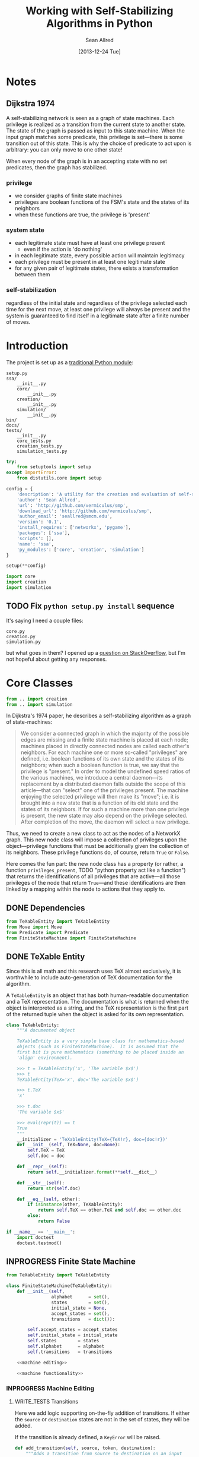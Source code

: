 #+Title: Working with Self-Stabilizing Algorithms in Python
#+Author: Sean Allred
#+Date: [2013-12-24 Tue]

#+PROPERTY: noweb tangle
#+PROPERTY: mkdirp yes

#+TODO: TODO INPROGRESS WRITE_TESTS WISH_LIST | DONE

* Notes
** Dijkstra 1974
A self-stabilizing network is seen as a graph of state machines.  Each
privilege is realized as a transition from the current state to
another state.  The state of the graph is passed as input to this
state machine.  When the input graph matches some predicate, this
privilege is set---there is some transition out of this state.  This
is why the choice of predicate to act upon is arbitrary: you can only
move to one other state!

When every node of the graph is in an accepting state with no set
predicates, then the graph has stabilized.

*** privilege
- we consider graphs of finite state machines
- privileges are boolean functions of the FSM's state and the states
  of its neighbors
- when these functions are true, the privilege is 'present'
*** system state
- each legitimate state must have at least one privilege present
  - even if the action is 'do nothing'
- in each legitimate state, every possible action will maintain
  legitimacy
- each privilege must be present in at least one legitimate state
- for any given pair of legitimate states, there exists a
  transformation between them
*** self-stabilization
regardless of the initial state and regardless of the privilege
selected each time for the next move, at least one privilege will
always be present and the system is guaranteed to find itself in a
legitimate state after a finite number of moves.

* Introduction
:PROPERTIES:
:ID:       50650171-2D03-4633-B4A9-625372F23D79
:END:
The project is set up as a [[http://learnpythonthehardway.org/book/ex46.html][traditional Python module]]:
#+BEGIN_EXAMPLE
  setup.py
  ssa/
      __init__.py
      core/
          __init__.py
      creation/
          __init__.py
      simulation/
          __init__.py
  bin/
  docs/
  tests/
      __init__.py
      core_tests.py
      creation_tests.py
      simulation_tests.py
#+END_EXAMPLE
#+BEGIN_SRC python :tangle "./setup.py"
  try:
      from setuptools import setup
  except ImportError:
      from distutils.core import setup
  
  config = {
      'description': 'A utility for the creation and evaluation of self-stabilizing algorithms',
      'author': 'Sean Allred',
      'url': 'http://github.com/vermiculus/smp',
      'download_url': 'http://github.com/vermiculus/smp',
      'author_email': 'seallred@smcm.edu',
      'version': '0.1',
      'install_requires': ['networkx', 'pygame'],
      'packages': ['ssa'],
      'scripts': [],
      'name': 'ssa',
      'py_modules': ['core', 'creation', 'simulation']
  }
  
  setup(**config)
#+END_SRC
#+BEGIN_SRC python :tangle "ssa/__init__.py"
  import core
  import creation
  import simulation
#+END_SRC
** TODO Fix =python setup.py install= sequence
It's saying I need a couple files:
#+BEGIN_EXAMPLE
  core.py
  creation.py
  simulation.py
#+END_EXAMPLE
but what goes in them?  I opened up a [[http://stackoverflow.com/questions/21685430/when-running-setup-py-install-on-my-module-what-needs-to-be-in-submodule-p][question on StackOverflow]], but
I'm not hopeful about getting any responses.
* Core Classes
:PROPERTIES:
:ID:       9A6247A9-9F24-4A97-9161-CC87C2AC8786
:END:
#+BEGIN_SRC python :tangle "ssa/core/__init__.py"
  from .. import creation
  from .. import simulation
#+END_SRC
In Dijkstra's 1974 paper, he describes a self-stabilizing algorithm as
a graph of state-machines:
#+BEGIN_QUOTE
We consider a connected graph in which the majority of the possible
edges are missing and a finite state machine is placed at each node;
machines placed in directly connected nodes are called each other's
neighbors.  For each machine one or more so-called "privileges" are
defined, i.e. boolean functions of its own state and the states of its
neighbors; when such a boolean function is true, we say that the
privilege is "present."  In order to model the undefined speed ratios
of the various machines, we introduce a central daemon---its
replacement by a distributed daemon falls outside the scope of this
article---that can "select" one of the privileges present.  The
machine enjoying the selected privilege will then make its "move";
i.e. it is brought into a new state that is a function of its old
state and the states of its neighbors.  If for such a machine more
than one privilege is present, the new state may also depend on the
privilege selected.  After completion of the move, the daemon will
select a new privilege.
#+END_QUOTE
Thus, we need to create a new class to act as the nodes of a NetworkX
graph.  This new node class will impose a collection of privileges
upon the object---privilege functions that must be additionally given
the collection of its neighbors.  These privilege functions do, of
course, return =True= or =False=.

Here comes the fun part: the new node class has a property (or rather,
a function =privileges_present=, TODO "python property act like a
function") that returns the identifications of all privileges that are
active---all those privileges of the node that return =True=---and
these identifications are then linked by a mapping within the node to
actions that they apply to.

** DONE Dependencies
:PROPERTIES:
:ID:       EFAAB89D-EF82-4DE4-A144-5268FC1A11F8
:END:
#+BEGIN_SRC python :tangle "ssa/core/__init__.py"
  from TeXableEntity import TeXableEntity
  from Move import Move
  from Predicate import Predicate
  from FiniteStateMachine import FiniteStateMachine
#+END_SRC
** DONE TeXable Entity
:PROPERTIES:
:ID:       BFE270CC-AD8D-4A10-B695-6F90BADA1C55
:END:
Since this is all math and this research uses TeX almost exclusively,
it is worthwhile to include auto-generation of TeX documentation for
the algorithm.

A =TeXableEntity= is an object that has both human-readable
documentation and a TeX representation.  The documentation is what is
returned when the object is interpreted as a string, and the TeX
representation is the first part of the returned tuple when the object
is asked for its own representation.
#+BEGIN_SRC python :tangle "ssa/core/TeXableEntity.py"
  class TeXableEntity:
      """A documented object
  
      TeXableEntity is a very simple base class for mathematics-based
      objects (such as FiniteStateMachine).  It is assumed that the
      first bit is pure mathematics (something to be placed inside an
      'align' environment).
  
      >>> t = TeXableEntity('x', 'The variable $x$')
      >>> t
      TeXableEntity(TeX='x', doc='The variable $x$')
  
      >>> t.TeX
      'x'
  
      >>> t.doc
      'The variable $x$'
  
      >>> eval(repr(t)) == t
      True
      """
      __initializer = 'TeXableEntity(TeX={TeX!r}, doc={doc!r})'
      def __init__(self, TeX=None, doc=None):
          self.TeX = TeX
          self.doc = doc
  
      def __repr__(self):
          return self.__initializer.format(**self.__dict__)
  
      def __str__(self):
          return str(self.doc)
      
      def __eq__(self, other):
          if isinstance(other, TeXableEntity):
              return self.TeX == other.TeX and self.doc == other.doc
          else:
              return False
  
  if __name__ == '__main__':
      import doctest
      doctest.testmod()
#+END_SRC
** INPROGRESS Finite State Machine
:PROPERTIES:
:ID:       E9B1FF06-C88E-4CF6-A30C-D9F7D17E326F
:END:
#+BEGIN_SRC python :tangle "ssa/core/FiniteStateMachine.py"
  from TeXableEntity import TeXableEntity
  
  class FiniteStateMachine(TeXableEntity):
      def __init__(self,
                   alphabet      = set(),
                   states        = set(),
                   initial_state = None,
                   accept_states = set(),
                   transitions   = dict()):
  
          self.accept_states = accept_states
          self.initial_state = initial_state
          self.states        = states
          self.alphabet      = alphabet
          self.transitions   = transitions
  
      <<machine editing>>
  
      <<machine functionality>>
#+END_SRC
*** INPROGRESS Machine Editing
:PROPERTIES:
:noweb-ref: "machine editing"
:noweb-sep: "\n\n"
:END:
**** WRITE_TESTS Transitions
Here we add logic supporting on-the-fly addition of transitions.  If
either the =source= or =destination= states are not in the set of
states, they will be added.

If the transition is already defined, a =KeyError= will be raised.
#+BEGIN_SRC python
  def add_transition(self, source, token, destination):
      """Adds a transition from source to destination on an input
      token.
  
      If such a transition is already defined, a KeyError will be
      raised.
      """
      self.states.add(source)
      self.states.add(destination)
  
      if source not in self.transitions:
          self.transitions[source] = dict()
      elif token in self.transitions[source]:
          raise KeyError('Input token already defined for source.')
  
      self.transitions[source][token] = destination
#+END_SRC

**** WRITE_TESTS Initial State
#+BEGIN_SRC python
  def set_initial_state(self, state):
      """Set the initial state for this machine.
  
      If the given state is not in the machine's set of states, it will
      be added.
      """
      self.states.add(state)
      self.initial_state = state
#+END_SRC

**** TODO Alphabet

**** TODO Accept States

*** TODO Machine Functionality
:PROPERTIES:
:noweb-ref: "machine functionality"
:noweb-sep: "\n\n"
:END:
**** WISH_LIST add an input buffer
It'd be cool to have an input buffer to push an entire sentence.  I
don't know how useful it would be in the current overall project, but
perhaps this could be made more robust and separated out into its own
module.
**** WRITE_TESTS Resetting the Machine
#+BEGIN_SRC python
    def reset(self):
        self.current_state = self.initial_state
#+END_SRC

**** WRITE_TESTS Receiving Input
#+BEGIN_SRC python
  def update(self, token):
      """Updates the state of the machine according to the input token.
  
      If the input token is not defined for the current state, an
      Exception is raised to signal failure.
      """
      if token in self.transition[self.current_state]:
          self.current_state = self.transition[self.current_state][token]
      else:
          raise Exception('The machine has rejected your input')
#+END_SRC
**** DONE Reporting State
You can grab the current state of the machine by looking at the value
of =FiniteStateMachine.current_state=.
***** WISH_LIST Perhaps unsafe.
** Predicates and Moves
Predicates and Moves are very similar to each other.
*** TODO TeX-enabled predicates/actions
Create a class for =Predicate= and =Move= that both inherit from
=TeXableEntity=.  We should be able to attach TeX documentation to
rules and predicates so that we can have a nice display of the entity.

This could also be useful in export.
*** TODO Predicates [0/1]
:PROPERTIES:
:ID:       0DD0C7C1-F462-4F1B-B5C9-E9418CAA8E99
:END:
- [ ] Update documentation to reflect new arguments (no longer
  function of graph)
#+BEGIN_SRC python :tangle "ssa/core/Predicate.py"
  class Predicate:
      """A function from G, v -> {True, False}
  
         <<class predicate documentation>>
      """
      #% predicate %#
      def __init__(self, predicate):
          assert len(inspect.getargspec(predicate).args) is 2
          self.predicate = predicate
  
      def __call__(self, node, neighborhood):
          return bool(self.predicate(node, neighborhood))
      #% endpredicate %#
#+END_SRC
**** Online Documentation
:PROPERTIES:
:noweb-ref: class predicate documentation
:ID:       197C9408-92F9-4AFC-8ADD-9E11A184CCCD
:END:
#+BEGIN_SRC markdown
  A `Predicate` consists of two parts:
  
    - documentation (both TeXnical and human-readable)
  
          >>> TeX_documentation   = 'G, v \mapsto \dots'
          >>> human_documentation = 'Returns true when $v$ has' +
                                    'more than one marked neighbor.'
  
    - predicate function, which can be a pure 'lambda' function:
  
          >>> lambda_predicate = lambda G, v: v in G
  
      or the name of a full-on function:
  
          >>> def fulldef_predicate(graph, node):
          ...     number_marked = 0
          ...     for neighbor in graph.neighbors(node):
          ...         if neighbor.marked:
          ...             number_marked += 1
          ...         if number_marked > 1:
          ...             return True
          ...     return False
  
  We can create a `Predicate` object using these three parts like so:
  
      >>> predicate = Predicate(fulldef_predicate,
      ...                       TeX_documentation,
      ...                       human_documentation)
  
  Our `Predicate` object will now behave like a function, able to be
  called with two arguments (a graph and a node) for a natural feel.
  Let's create a random graph and get a random node in that graph;
  hopefully we'll get lucky!
  
      >>> from generators import random_graph
      >>> from random import choice
      >>> G = random_graph(              \
            (20, 30),                    \
            .8,                          \
            marked='bool(.8)')
      >>> some_node = choice(G.nodes())
  
  Now that we have `G` and `some_node` in `G`, we can test to see if the
  predicate is true for that node in `G`:
  
      >>> predicate(G, some_node)                   # doctest: +SKIP
      True
#+END_SRC
*** Moves
:PROPERTIES:
:ID:       03B2B5CE-6839-4400-ABC3-1E16764142A8
:END:
#+BEGIN_SRC python :tangle "ssa/core/Move.py"
  import inspect
  class Move:
      """A function from G, v -> G'
  
      <<class action documentation>>
      """
      #% move %#
      def __init__(self, move):
          assert len(inspect.getargspec(move).args) is 2
          self.move = move
  
      def __call__(self, graph, node):
          return self.move(graph, node)
      #% endmove %#
#+END_SRC
**** Online Documentation
:PROPERTIES:
:noweb-ref: class action documentation
:END:
#+BEGIN_SRC markdown
  Create an action like so:
  
      >>> action = Move(lambda G, v: v['marked'] = True,
                          'v.marked \gets True',
                          'Marks $v$')
  
  You can retrieve the documentation and TeX representation of the
  object as you would a `TeXableEntity`:
  
      >>> action.doc
      'Mark $v$'
      >>> action.TeX
      'v.marked \gets True'
  
  You can also *call* `Move` objects, passing a graph and node as
  arguments.  This functionality is deferred to the member function
  `Move.action`.
#+END_SRC
** Self-Stabilizing Algorithm
:PROPERTIES:
:ID:       FC377C0B-CAA7-4AD2-B997-5BE5097C3256
:END:
#+BEGIN_SRC python :tangle "ssa/core/Algorithm.py"
  import inspect
  
  class Algorithm:
      """A self-stabilizing algorithm
  
      <<class algorithm documentation>>
      """
      #% algorithm %#
      def __init__(self, ruleset):
          self.ruleset = ruleset
      #% endalgorithm %#
  
          #% algorithm-ruleset-assertions %#
          <<class algorithm ensure moveset is proper>>
          #% end-algorithm-ruleset-assertions %#
  
      <<class algorithm construction>>
  
      <<class algorithm run>>
  
      <<class algorithm stability>>
    
      <<class algorithm miscellaneous>>
#+END_SRC
*** Ensuring a Proper Data-Structure
:PROPERTIES:
:noweb-ref: class algorithm ensure moveset is proper
:END:
We assume that =self.ruleset= is a dictionary structure that
correlates to the mathematical definition---something like the
following:
#+BEGIN_SRC python :tangle no :noweb-ref nil
  some_predicate = lambda n, N: True
  some_move = lambda n, N: n, N
  
  #% algorithm-ruleset-ex %#
  moveset = {
      some_predicate: [some_move, some_move],
      some_predicate: [some_move, some_move, some_move],
      some_predicate: [some_move]
  }
  #% end-algorithm-ruleset-ex %#
#+END_SRC
We require that every key in the =moveset= be a callable object, as a
=Predicate= would be.  (Keeping in style with 'duck typing' dictates
that we only check for the behavior's existence.)

So, we first ensure that =moveset= is a mapping type.
#+BEGIN_SRC python
  assert hasattr(self.ruleset, '__getitem__')
#+END_SRC
Note: if we wanted to ensure it was also nonempty, we can add the
following line:
#+BEGIN_SRC python :tangle no :noweb-ref nil
  assert hasattr(self.ruleset, '__len__') and len(self.ruleset > 0)
#+END_SRC
We then ensure that every single 'key' is callable,
#+BEGIN_SRC python
  assert all(map(lambda p: hasattr(p, '__call__'),
                 self.ruleset))
#+END_SRC
and takes exactly two arguments.
#+BEGIN_SRC python
  assert all(map(lambda p: Algorithm.is_valid_function(p),
                 self.ruleset))
#+END_SRC

Now we must go through every value for each key to ensure that
- the value is a collection type
- every entry in the value is a callable function of two arguments
#+BEGIN_SRC python
  for predicate in self.ruleset:
      moves = self.ruleset[predicate]
      assert hasattr(moves, '__getitem__')
      assert all(map(lambda m: hasattr(m, '__call__') and
                               Algorithm.is_valid_function(m),
                     moves))
#+END_SRC
**** Knowing what function
:PROPERTIES:
:noweb-ref: class algorithm miscellaneous
:END:
#+BEGIN_SRC python
  def is_valid_function(function):
      return len(inspect.getargspec(function).args) is 2
#+END_SRC
*** Running the Algorithm
:PROPERTIES:
:noweb-ref: class algorithm run
:END:
Since algorithms may take many iterations to converge, the following
function is provided in such a way so that it can take a number of
times to execute the algorithm.  This value defaults to 1.
#+BEGIN_SRC python
  #% daemon-run %#
  def run(self, graph, count=1):
      """Run the algorithm `count` times.
  
      <<class algorithm run documentation>>
      """
      assert count >= 0

      history = None
      while count > 0:
          <<class algorithm run once>>
  #% end-daemon-run %#
#+END_SRC
**** Running it Once
:PROPERTIES:
:noweb-ref: class algorithm run once
:END:
We prepare a dictionary of privileged nodes that will store the
predicates each node satisfies as a list.  That is, if a node =n=
satisfies =p1=, =p2=, and =p3=, we know that
=privileged_nodes[n]=[p1,p2,p3]=.
#+BEGIN_SRC python
  privileged_nodes = dict()
#+END_SRC
To populate this data structure, we iterate through every node in our
graph, find its neighborhood, and then see if the node (with its
neighborhood) is privileged.  (Remember that privileges are functions
of a node and its neighborhood.)
#+BEGIN_SRC python
  #% daemon-find-privileged-nodes %#
  for node in graph.nodes:
      neighborhood = graph.neighbors(node)
      <<class algorithm run is node privileged>>
  #% end-daemon-find-privileged-nodes %#
#+END_SRC
Once we have this collection of all privileged nodes, we pick a random
node and get a random predicate that it satisfies.
#+BEGIN_SRC python
  #% daemon-pick-predicate %#
  node = random.choice(privileged_nodes)
  neighborhood = graph.neighbors(node)
  satisfied_predicate = random.choice(privileged_nodes[node])
  #% end-daemon-pick-predicate %#
#+END_SRC
We then take our chosen predicate, access the moves that it implies,
and get a random one, calling it =next_move=.  We then use this move
on the node and its neighborhood to receive an updated node and
neighborhood.  (Note that, in practice, it will make more sense for
the function to simply update the node and neighborhood itself.)
#+BEGIN_SRC python
  #% daemon-apply-move %#
  next_move = random.choice(self.ruleset[satisfied_predicate])
  new_node, new_neighborhood = next_move(node, neighborhood)
  #% end-daemon-apply-move %#
#+END_SRC
Add this entire debacle to the history.
#+BEGIN_SRC python
  history.add((    node,     neighborhood, next_move,
               new_node, new_neighborhood))
#+END_SRC
***** TODO Can a move cause a node to write to its neighbors?
***** Is This Node Privileged?
:PROPERTIES:
:noweb-ref: class algorithm run is node privileged
:END:
Run through all of the rules in our algorithm.  Since =ruleset= is a
dictionary, it will automatically iterate through the keys (and the
keys are =Predicate= values).  If the predicate is true for this node
and its neighborhood, at it to the dictionary (inserting a new value
if necessary).
#+BEGIN_SRC python
  #% daemon-get-privileges %#
  for predicate in self.ruleset:
      if predicate(node, neighborhood):
          if node in privileged_nodes:
              privileged_nodes[node] += predicate
          else:
              privileged_nodes[node] = [predicate]
  #% end-daemon-get-privileges %#
#+END_SRC
*** Stability Analysis
**** Determining if the Algorithm has Stabilized
:PROPERTIES:
:noweb-ref: class algorithm stability
:END:
#+BEGIN_SRC python
  def has_stabilized(self):
      """Returns True if the graph has stabilized.
  
      This function runs `Algorithm.run` twice."""
      pass
#+END_SRC
**** Running Until Stabilization
This is not recommended as there can be no guarantee of halt, but the
following is provided for completeness.
#+BEGIN_SRC python
  def stabilize(self, graph):
      while not self.has_stabilized():
          self.run(graph)
#+END_SRC
* Creation
:PROPERTIES:
:ID:       5E7F7349-CAC3-4CDB-814C-01B01F63E7D0
:END:
A graphical tool for the creation of self-stabilizing algorithms
#+BEGIN_SRC python :tangle "ssa/creation/__init__.py"

#+END_SRC
* INPROGRESS Simulation
:PROPERTIES:
:ID:       017756B6-C2B1-4224-A8B0-98F0944EF921
:END:
#+BEGIN_SRC python :tangle "ssa/simulation/__init__.py"
  import generators
  from ColorBank import ColorBank
  from BasicNode import BasicNode
#+END_SRC
** Displaying a Graph
*** Managing Colors
:PROPERTIES:
:ID:       FA752FEE-D647-4156-9E58-9EE8EBE8F502
:END:
#+BEGIN_SRC python :tangle "ssa/simulation/ColorBank.py"
  class ColorBank:
      def __init__(self):
          self.black = (0, 0, 0)
          self.white = (255, 255, 255)
          self.red   = (255, 0, 0)
          self.green = (0, 255, 0)
          self.blue  = (0, 0, 255)
  
      def set_color(self, name, red, green, blue):
          setattr(self, str(name), (red, green, blue))
  
      @classmethod
      def get_inverse(cls, color, alpha=1):
          inverses = [255 - c for c in color] + [alpha]
          return tuple((channel for channel in inverses))
  
      @classmethod
      def random(cls, r):
          return tuple((r.randint(0, 255) for i in range(3)))
#+END_SRC
*** A Basic Node
:PROPERTIES:
:ID:       72CC2548-41E1-4A16-A3BA-E3AE9DBA28DB
:END:
#+BEGIN_SRC python :tangle "ssa/simulation/BasicNode.py"
  from ColorBank import ColorBank

  class BasicNode:
      default_radius = 25
      default_color = (0,0,0)
      default_data = None
      default_position = (0, 0)
  
      def __init__(self, position=None,
                         radius=None,
                         color=None,
                         data=None,
                         randomize=None):
          if randomize is not None:
              r=randomize
              if data         is None: data       = '(random)'
              if color        is None: color      = ColorBank.random(r)
              if radius       is None: radius     = r.randint(3,50)
              if position     is None: position   = (r.random(), r.random())
          else:
              if data         is None: data       = BasicNode.default_data
              if color        is None: color      = BasicNode.default_color
              if radius       is None: radius     = BasicNode.default_radius
              if position     is None: position   = BasicNode.default_position
  
          if any(map(lambda c: not (0 <= c <= 1), position)):
              raise Exception('Woah there buddy.')
  
          self.data       = data
          self.color      = color
          self.radius     = radius
          self.position   = position
      def __str__(self):
          return str(self.data)
      def __repr__(self):
          return str(self.__dict__)
#+END_SRC
*** Displaying the Game Window
:PROPERTIES:
:ID:       15876325-7EB7-4943-9B28-377F5F4B3EA6
:END:
#+BEGIN_SRC python :tangle "ssa/simulation/Visualizer.py"
  import pygame
  import networkx as nx
  
  from ColorBank import ColorBank
  from BasicNode import BasicNode
  
  class Visualizer:
      def __init__(self, size=(640, 480), graph=nx.Graph(), edge_width = 2):
          """where `size` is a 2-tuple representing screen dimens"""
  
          self.screen = pygame.display.set_mode(size)
  
          self.colors = ColorBank()
          self.graph = graph
          self.edge_width = edge_width
          self.layout_algorithms = [getattr(nx, a) for a in dir(nx) if a.endswith('_layout')]
          # TODO sometimes crashes here; why?
          self.text_font = pygame.font.SysFont('monospace', 15)
  
      def do_layout(self, layout_algorithm=nx.spring_layout):
          try:
              p = layout_algorithm(self.graph)
          except:
              print 'Layout algorithm `{!s}` not yet supported.'.format(repr(layout_algorithm).split()[1])
              print 'Please install the appropriate package.'
              return
  
          for node, position in zip(p.keys(), p.values()): # in p isn't working: iteration over non-sequence
              self.graph.node[node]['position'] = ((position[0] + 1) / 2, (position[1] + 1) / 2)
  
      def draw(self):
          self.screen.fill(self.colors.green)
          size = self.screen.get_size()
  
          for src, dst in self.graph.edges():
              pygame.draw.line(self.screen, self.colors.white,
                               self.floats_to_pos(self.graph.node[src]['position']),
                               self.floats_to_pos(self.graph.node[dst]['position']), self.edge_width)
  
          for node, node_data in self.graph.nodes(data=True):
              normal_pos = self.floats_to_pos(node_data['position']) # keep track of z order for drag drop
              pygame.draw.circle(self.screen, node_data['color'], normal_pos, node_data['radius'], 0)
              label = self.text_font.render(str(node_data['data']), True, ColorBank.get_inverse(node_data['color']))
              self.screen.blit(label, normal_pos)
  
          pygame.display.update()
  
      def floats_to_pos(self, floats):
          return tuple((int(coordinate * scale) for coordinate, scale in zip(floats, self.screen.get_size())))
  
      def pos_to_floats(self, position):
          return tuple((coordinate / scale for coordinate, scale in zip(position, self.screen.get_size())))
  
      def loop(self):
          """Runs the simulator.
  
          >>> pygame.init()
          (6, 0)
          >>> Visualizer(size=(640, 480), graph=make_graph()).loop()
          """
          ingame=True
          for i in range(3):
              self.graph = make_graph()
              for i in range(10):
                  self.do_layout()
                  self.draw()
                  pygame.time.delay(50)
              for event in pygame.event.get():
                  if event.type == pygame.QUIT:
                      pygame.quit()
                      ingame = False
          pygame.quit()
  
  import generators
  make_graph = lambda: \
      generators.random_graph((5, 20), .3,
                              data=(i for i in range(50)),
                              color=lambda r: ColorBank.random(r),
                              radius='int(3, 10)',
                              position=lambda r: tuple([r.random(), r.random()]))
    
  if __name__ == '__main__':
      import doctest
      doctest.testmod()
#+END_SRC
** Generators
:PROPERTIES:
:ID:       0791B53E-7544-43A0-B5D0-713F3199FE0A
:END:
#+BEGIN_SRC python :tangle "ssa/simulation/generators.py"
  import networkx
  import random
  from itertools import combinations
  
  class BasicNode:
      def __init__(self):
          pass
      def __repr__(self):
          return '{}::{}'.format(id(self), self.__dict__)
  
  <<random graphs>>

  if __name__ == '__main__':
      import doctest
      doctest.testmod()
#+END_SRC
*** Generating a Random Graph
    :PROPERTIES:
    :noweb-ref: random graphs
    :ID:       C315D9D2-BE1C-447A-8961-4080AFD9B648
    :END:
To thoroughly test graph algorithms (in lieu of or in preparation for
proof), it is very useful to have a means to create randomized graphs
with certain characteristics.  NetworkX has a few generators at its
disposal for creating graphs with deeper properties than I have
knowledge of, but the following function is able to create a random
graph with nodes having randomized properties.
#+BEGIN_SRC python
  def random_graph(degree, edge_probability=0.5, base_class=BasicNode, **properties):
      """Generates a random graph of `degree` nodes, a specified
      probability for edges, and a number of random properties.
      
      <<summary>>
  
      <<doctest basic usage>>
  
      <<doctest errors>>
      """
      r = random.Random()
      G = networkx.Graph()

      <<check if degree is range>>
  
      <<check for dynamically-created generators>>
  
      for n in range(degree):
          <<add node>>
  
      <<add edges>>
      
      return G
#+END_SRC
**** Documentation
***** Summary
    :PROPERTIES:
    :noweb-ref: summary
    :END:
#+BEGIN_SRC markdown
  If `degree` is a tuple, it is assumed to be a (min, max) tuple
  defining an inclusive range of possible degrees.
    
  Each `properties` value can be a function of a random number
  generator.  If the value does not have `__call__` defined, it will be
  assumed a string unless, as a string, it is one of the following:
    
  - 'int(n,m)' :: a random integer in [n, m]
  - 'float()'  :: a random floating point number in [0, 1)
  - 'bool(n)'  :: a random boolean with a probability of truth between 0
                  and 1 inclusive (where 1 is True).
    
  If the property value is neither callable nor a string of this form,
  then the value is simply set raw.
#+END_SRC
***** Basic Usage
    :PROPERTIES:
    :noweb-ref: doctest basic usage
    :END:
#+BEGIN_SRC markdown
  Pass in a single argument, the degree of the graph, to get the
  bare-minimum graph (with a certain edge probability):
    
      >>> G = random_graph(50)
      >>> len(G.nodes())
      50
  
  Pass in a tuple to get a range of values:
    
      >>> G = random_graph((40, 60))
      >>> len(G.nodes()) in range(40, 60 + 1)
      True
    
  You can also use a few intelligent arguments, such as bool(n):
  
      >>> G = random_graph(10, marked='bool(1)')
      >>> all(map(lambda n: G.node[n]['marked'], G.node))
      True
      >>> G = random_graph(10, marked='bool(0)')
      >>> any(map(lambda n: G.node[n]['marked'], G.node))
      False
    
  float():
  
      >>> G = random_graph(1000, weight='float()')
      >>> .45 < sum(map(lambda n: G.node[n]['weight'], G.node)) / 1000 < .55
      True
    
  and int(min, max):
    
      >>> G = random_graph(10, age='int(40, 50)')
      >>> all(map(lambda n: G.node[n]['age'] in range(40, 50 + 1), G.node))
      True
  
  For any attribute, you can specify a function or a generator.  You can
  even supply a function that *returns* a generator.  All functions must
  take exactly one required argument, a random number generator, as its
  first parameter.
  
  (ref:smp - optionify random thingy)
  
  Consider the following:
  
      >>> graph = random_graph(5, weight=(i for i in range(5)))
      >>> sorted([graph.node[n]['weight'] for n in graph.nodes()])
      [0, 1, 2, 3, 4]
  
                                                                           (ref:)
#+END_SRC

***** Possible Errors
    :PROPERTIES:
    :noweb-ref: doctest errors
    :END:
#+BEGIN_SRC markdown
  Be careful about the arguments you pass.  If you want a range of
  possible values for the degree, ensure you pass an iterable of exactly
  two elements.
    
      >>> random_graph((1,2,3))
      Traceback (most recent call last):
        File "<stdin>", line 1, in ?
      ValueError: Wrong number of values for (min, max) degree
    
  Mind the arguments for the keywords 'bool', 'int', and 'float'.
    
      >>> random_graph(5, marked='int(3,4,5)')
      Traceback (most recent call last):
        File "<stdin>", line 1, in ?
      ValueError: Wrong number of arguments for int.
  
  If you are using generators, keep in mind that *each* node must be
  given a value.  If the generator produces less values than you give
  the graph nodes, an exception will be raised:
  
      >>> n = 5
      >>> g = random_graph(n + 1, weight=(i for i in range(n)))
      Traceback (most recent call last):
        File "<stdin>", line 1, in ?
      Exception: Ran out of iterations for the generator given by 'weight'
#+END_SRC
**** Code
***** Check Degree
     :PROPERTIES:
     :noweb-ref: check if degree is range
     :END:
#+BEGIN_SRC python
  if hasattr(degree, '__getitem__'):
      if len(degree) is not 2:
          raise ValueError('Wrong number of values for (min, max) degree')
      degree = r.randint(*degree)
#+END_SRC
***** Check for Dynamic Generators
:PROPERTIES:
:noweb-ref: check for dynamically-created generators
:END:
In playing with the tool for a while, I've come to see a few use cases
for the ability to create 'on the fly' generators with lambda
expressions.  The code currently checks for functions by checking if
they define =__call__=, and this is good behavior.  However, it is
possible that such a function could return a generator object, so we
need to run through each property /first/ to check if calling any
existing functions yields a generator (no pun intended).
#+BEGIN_SRC python
  for key in properties:                  
      if hasattr(properties[key], '__call__'):
          check_value = properties[key](r)
          if hasattr(check_value, 'next'):
              properties[key] = check_value
#+END_SRC
***** Adding Nodes
     :PROPERTIES:
     :noweb-ref: add node
     :END:
#+BEGIN_SRC python
  new_node = base_class()

  G.add_node(new_node)
      
  for key in properties:
      property_key = str(key)
      property_value = properties[key]
      
      <<check for property overwrite>>
      
      <<parse and set property value>>
#+END_SRC
****** Property Overwrite
     :PROPERTIES:
     :noweb-ref: check for property overwrite
     :END:
#+BEGIN_SRC python
  # Avoid overwriting properties.  This could happen if the
  # user passes in something that is a dictionary rather
  # than a traditional KV list.  We'll accept anything that
  # has __str__, but __str__ is not meant to be unique.
  if hasattr(new_node, property_key): 
      raise Exception('Did not overwrite duplicate property')
#+END_SRC
****** Property Set
     :PROPERTIES:
     :noweb-ref: parse and set property value
     :END:
The new value can be a couple things.  If it is a callable function
(implements =__call__=), we assume it is some function that expects a
=random.Random= object as its single required parameter.  If it is a
generator (implements =next=), we retrieve the next value.  Otherwise,
we parse =property_value= as a string
#+BEGIN_SRC python
  new_value = None
    
  if hasattr(property_value, '__call__'):
      new_value = property_value(r)
  elif hasattr(property_value, 'next'):
      try:
          new_value = next(property_value)
      except StopIteration:
          raise Exception('Ran out of iterations for the generator given by {!r}'\
                              .format(property_key))
  elif '(' in property_value and ')' in property_value: # val is a func
      # collect the arguments
      # TODO: make this safe, i.e. destroy `eval`
      func = property_value[:property_value.index('(')]
      args = eval(property_value[property_value.index('('):])
      ex = lambda t: ValueError('Wrong number of arguments for {}.'.format(t))
      
      if func == 'float':
          if len(args) is not 0: raise ex('float')
          new_value = r.random()
      elif func == 'int':
          if len(args) is not 2: raise ex('int')
          new_value = r.randint(*args)
      elif func == 'bool':
          new_value = r.random() <= float(args)
  else:
      new_value = property_value
  
  G.node[new_node][property_key] = new_value
#+END_SRC
******* WISH_LIST Enhance security
We have the line =args=eval(property_value[...])=.  This should be
fine given the audience, but it is terribly unsafe.  Find a better way.

Perhaps we can represent arguments as tuples, LISP-style?
#+BEGIN_EXAMPLE
  random_graph(15,
    marked = ('bool', .3)
    weight = ('float',)
    ranged = ('float', 5, 7)
    more_r = ('range', 1, 10))
#+END_EXAMPLE
with =range= taking place of =int(...)=.
***** Adding Edges
     :PROPERTIES:
     :noweb-ref: add edges
     :END:
#+BEGIN_SRC python
  for src, dst in combinations(G.nodes(), 2):
      # perhaps add switch to check for __call__(node_a, node_b)
      if r.random() <= edge_probability:
          G.add_edge(src, dst)
#+END_SRC
** On-screen animation
** COMMENT Step-by-Step TeX Print-Outs
* Tests
We will be using the Nose toolset for automated testing.
#+BEGIN_SRC python :noweb-ref "common imports for testing"
  import unittest
  from nose.tools import *
#+END_SRC
** Core
:PROPERTIES:
:ID:       6C18CD91-679E-4835-9E2A-C4BCF1C506FB
:END:
#+BEGIN_SRC python :tangle "tests/core_tests.py"

#+END_SRC
** Creation
:PROPERTIES:
:ID:       F45B85F5-9690-4AFB-8A21-D27FA0DDC803
:END:
#+BEGIN_SRC python :tangle "tests/creation_tests.py"

#+END_SRC
** Simulation
:PROPERTIES:
:ID:       328AAB02-1AAC-4A0C-ADCE-54962602181A
:END:
#+BEGIN_SRC python :tangle "tests/simulation_tests.py"
  <<common imports for testing>>
  from ssa.simulation import *
  <<random graph test>>
#+END_SRC
*** Random Graph Generation
:PROPERTIES:
:tests:    [[id:C315D9D2-BE1C-447A-8961-4080AFD9B648][Generating a Random Graph]]
:noweb-ref: random graph test
:END:
This test is structured as those above, with a few specializations.
Since the random graph generator does not (and should not) create
predictable or reproducible results, we must create a very large
random graph (1000 nodes) and then perform some analysis on that same
graph multiple times.  (Otherwise, the tests would hang on this
portion for some time.)

We import all those classes that we need to and define a testing class
to contain the random graph in the correct scope.  After we define a
few helper functions to look at only one attribute at a time, we then
make our assertions on what the results /should/ look like.
#+BEGIN_SRC python
  class RandomGraphTest(unittest.TestCase):
      @classmethod
      def setupClass(cls):
          cls.G = \
          <<create random graph>>
  
      <<define helper functions>>
  
      <<test randomness>>

      <<test functions and generators>>
#+END_SRC

**** Creating the Graph
:PROPERTIES:
:noweb-ref: create random graph
:END:
We create a random graph with the following properties:
- degree :: 1000
- edge probability :: 70%
- marked :: 30% chance of being marked
- answer :: equal chances of being 'yes', 'no', or 'maybe'
- weight :: a random real in [0, 1)
- age :: a random number between 18 and 65
#+BEGIN_SRC python
  generators.random_graph(\
      1000, .7,
      marked='bool(.3)',
      answer=lambda r: r.choice(['yes', 'no', 'maybe']),
      weight='float()',
      age='int(18, 65)')
#+END_SRC
**** Define Helper Functions
:PROPERTIES:
:noweb-ref: define helper functions
:END:
Now that we have a graph of a bunch of objects with randomized
attributes, we need a way to extract these attributes out of the
entire collection of nodes in the graph.  We define
=get_attribute(attr)= to construct a list of values:
#+BEGIN_LaTeX
  \[
    \{\text{$n$.attribute} : n \in G\}
  \]
#+END_LaTeX
and an averaging function to average numerical values:
#+BEGIN_LaTeX
  \[
  \frac{1}{|G|}\sum_{n \in G}{\text{$n$.attribute}}
  \]
#+END_LaTeX
#+BEGIN_SRC python
  def get_attribute(self, attr):
      return map(lambda n: self.G.node[n][attr], self.G.node)
  
  def avg(self, attr):
      return float(sum(self.get_attribute(attr)))/len(self.G.nodes())
#+END_SRC
**** Testing Randomness
:PROPERTIES:
:noweb-ref: test randomness
:END:
We are ready to implement our tests.  For =bool=, =float=, and =int=,
we test to make sure the average values we collect from the generated
graph match the theoretical averages (the ones we gave to target). For
the special =func= case, we do something a little fancier.

To test the =func= case, we count the occurances of each possible
=answer= and find its absolute variance from the theoretical value it
should have ($1000/3=333.\bar3$).  We then sum those variances and
ensure it is less than some (generous) threshold value.
#+BEGIN_SRC python
  def test_bool(self):
      assert_almost_equal(self.avg('marked'), .3, 1)
    
  def test_float(self):
      assert_almost_equal(self.avg('weight'), .5, 1)
    
  def test_int(self):
      g = self.avg('age')
      e = (18.0 + 65)/2
    
      assert_almost_equal(g/100, e/100, 1)
    
  def test_func(self):
      g = sum([abs(self.get_attribute('answer').count(c) - 333.33) / 1000.0
               for c in ['yes', 'no', 'maybe']])
    
      assert_less(g, .1)
#+END_SRC
**** Testing Functions and Generators
:PROPERTIES:
:noweb-ref: test functions and generators
:END:
The functions and generators are where the real generality (to an
extent) comes in.  We should be able to define a function that takes
one argument---a random number generator---and spits out values for
us.  In fact, we should be able to use a few things:
- a function that, given a random number generator, returns a value
- a function that, given a random number generator, returns a
  generator of values
- a raw generator of values.

#+BEGIN_SRC python
  def test_raw_func(self):
      choices = ['yes', 'no', 'maybe']
      def get_marked(random_instance):
          return random_instance.choice(choices)
      g = generators.random_graph(15, marked=get_marked)
      assert all(map(lambda n: g.node[n]['marked'] in choices, g.node))
  
  def test_lambda_func(self):
      choices = ['yes', 'no', 'maybe']
      g = generators.random_graph(15, marked=lambda r: r.choice(choices))
      assert all(map(lambda n: g.node[n]['marked'] in choices, g.node))
#+END_SRC
and now to test generators:
#+BEGIN_SRC python
  def test_generator_func(self):
      def gen_weight(random_instance):
          while True:
              yield random_instance.random()
      g = generators.random_graph(15, weight=gen_weight)
      assert all(map(lambda n: 0 <= g.node[n]['weight'] < 1, g.node))
  
  def test_generator_func2(self):
      def gen_in_range(minimum, maximum):
          # iter(int, True) is an infinite generator: 0, 0, 0, ...
          return lambda r: (r.uniform(minimum, maximum)
                            for i in iter(int, True))
  
      g = generators.random_graph(15, weight=gen_in_range(10, 20))
      assert all(map(lambda n: 10 <= g.node[n]['weight'] <= 20, g.node))
#+END_SRC
* TODO Items [0/1]
- [ ] make logical representations not depend on TeX or any
  documentation, but rather extend one into the other using multiple
  inheritance.
